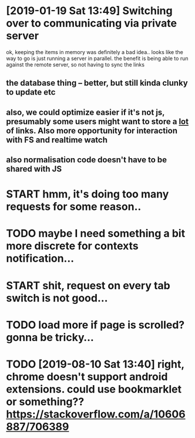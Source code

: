 * [2019-01-19 Sat 13:49] Switching over to communicating via private server
ok, keeping the items in memory was definitely a bad idea..
looks like the way to go is just running a server in parallel. the benefit is being able to run against the remote server, so not having to sync the links
** the database thing -- better, but still kinda clunky to update etc
** also, we could optimize easier if it's not js, presumably some users might want to store a _lot_ of links. Also more opportunity for interaction with FS and realtime watch
** also normalisation code doesn't have to be shared with JS

   

* START hmm, it's doing too many requests for some reason..
* TODO maybe I need something a bit more discrete for contexts notification...

* START shit, request on every tab switch is not good...

* TODO load more if page is scrolled? gonna be tricky...
  
* TODO [2019-08-10 Sat 13:40] right, chrome doesn't support android extensions. could use bookmarklet or something?? https://stackoverflow.com/a/10606887/706389
